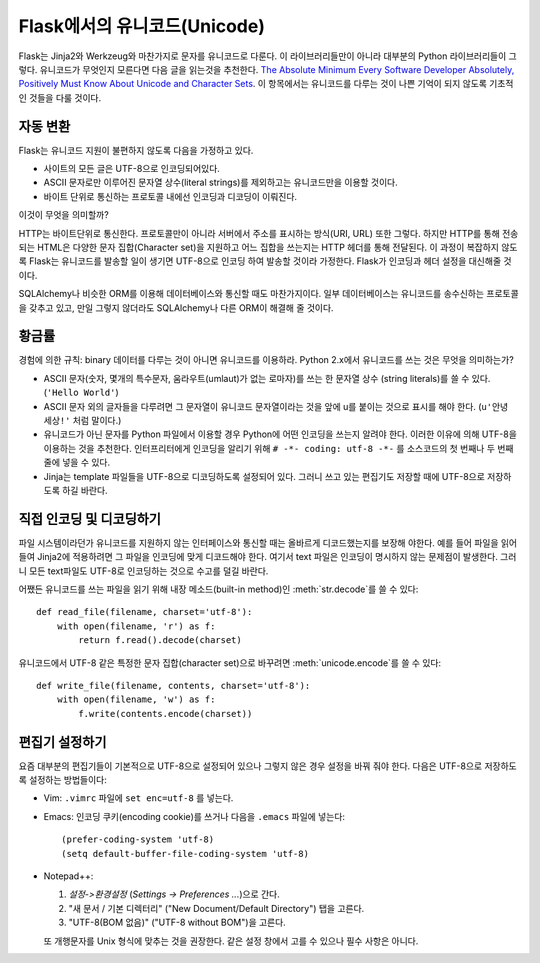 Flask에서의 유니코드(Unicode)
================

Flask는 Jinja2와 Werkzeug와 마찬가지로 문자를 유니코드로 다룬다. 이 라이브러리들만이
아니라 대부분의 Python 라이브러리들이 그렇다. 유니코드가 무엇인지 모른다면 다음 글을 읽는것을 추천한다. 
`The Absolute Minimum Every Software Developer Absolutely, Positively Must Know About Unicode and Character Sets <http://www.joelonsoftware.com/articles/Unicode.html>`_.
이 항목에서는 유니코드를 다루는 것이 나쁜 기억이 되지 않도록 기초적인 것들을 다룰 것이다.

자동 변환
--------------------

Flask는 유니코드 지원이 불편하지 않도록 다음을 가정하고 있다.

-   사이트의 모든 글은 UTF-8으로 인코딩되어있다.
-   ASCII 문자로만 이루어진 문자열 상수(literal strings)를 제외하고는 유니코드만을 이용할 것이다.
-   바이트 단위로 통신하는 프로토콜 내에선 인코딩과 디코딩이 이뤄진다.

이것이 무엇을 의미할까?

HTTP는 바이트단위로 통신한다. 프로토콜만이 아니라 서버에서 주소를 표시하는 방식(URI, URL) 또한 
그렇다. 하지만 HTTP를 통해 전송되는 HTML은 다양한 문자 집합(Character set)을 지원하고 어느
집합을 쓰는지는 HTTP 헤더를 통해 전달된다. 이 과정이 복잡하지 않도록 Flask는 유니코드를 발송할 일이
생기면 UTF-8으로 인코딩 하여 발송할 것이라 가정한다. Flask가 인코딩과 헤더 설정을 대신해줄 것이다.

SQLAlchemy나 비슷한 ORM를 이용해 데이터베이스와 통신할 때도 마찬가지이다. 일부 데이터베이스는
유니코드를 송수신하는 프로토콜을 갖추고 있고, 만일 그렇지 않더라도 SQLAlchemy나 다른 ORM이
해결해 줄 것이다.

황금률
---------------

경험에 의한 규칙: binary 데이터를 다루는 것이 아니면 유니코드를 이용하라. Python 2.x에서
유니코드를 쓰는 것은 무엇을 의미하는가?

-   ASCII 문자(숫자, 몇개의 특수문자, 움라우트(umlaut)가 없는 로마자)를 쓰는 한 문자열 상수
    (string literals)를 쓸 수 있다. (``'Hello World'``) 
-   ASCII 문자 외의 글자들을 다루려면 그 문자열이 유니코드 문자열이라는 것을 앞에 u를 붙이는 것으로
    표시를 해야 한다. (``u'안녕 세상!'`` 처럼 말이다.)
-   유니코드가 아닌 문자를 Python 파일에서 이용할 경우 Python에 어떤 인코딩을 쓰는지 알려야 한다.
    이러한 이유에 의해 UTF-8을 이용하는 것을 추천한다. 인터프리터에게 인코딩을 알리기 위해
    ``# -*- coding: utf-8 -*-`` 를 소스코드의 첫 번째나 두 번째 줄에 넣을 수 있다.
-   Jinja는 template 파일들을 UTF-8으로 디코딩하도록 설정되어 있다. 그러니 쓰고 있는 편집기도
    저장할 때에 UTF-8으로 저장하도록 하길 바란다.

직접 인코딩 및 디코딩하기
------------------------------

파일 시스템이라던가 유니코드를 지원하지 않는 인터페이스와 통신할 때는 올바르게 디코드했는지를 보장해 야한다.
예를 들어 파일을 읽어 들여 Jinja2에 적용하려면 그 파일을 인코딩에 맞게 디코드해야 한다. 여기서 text
파일은 인코딩이 명시하지 않는 문제점이 발생한다. 그러니 모든 text파일도 UTF-8로 인코딩하는 것으로 수고를
덜길 바란다.

어쨌든 유니코드를 쓰는 파일을 읽기 위해 내장 메소드(built-in method)인 :meth:`str.decode`를 
쓸 수 있다::

    def read_file(filename, charset='utf-8'):
        with open(filename, 'r') as f:
            return f.read().decode(charset)

유니코드에서 UTF-8 같은 특정한 문자 집합(character set)으로 바꾸려면 :meth:`unicode.encode`를
쓸 수 있다::

    def write_file(filename, contents, charset='utf-8'):
        with open(filename, 'w') as f:
            f.write(contents.encode(charset))

편집기 설정하기
-------------------

요즘 대부분의 편집기들이 기본적으로 UTF-8으로 설정되어 있으나 그렇지 않은 경우 설정을 바꿔 줘야 한다.
다음은 UTF-8으로 저장하도록 설정하는 방법들이다:

-   Vim: ``.vimrc`` 파일에 ``set enc=utf-8`` 를 넣는다.

-   Emacs: 인코딩 쿠키(encoding cookie)를 쓰거나 다음을 ``.emacs`` 파일에 넣는다::

        (prefer-coding-system 'utf-8)
        (setq default-buffer-file-coding-system 'utf-8)

-   Notepad++:

    1. *설정->환경설정* (*Settings -> Preferences ...*)으로 간다.
    2. "새 문서 / 기본 디렉터리" ("New Document/Default Directory") 탭을 고른다.
    3. "UTF-8(BOM 없음)" ("UTF-8 without BOM")을 고른다.
    
    또 개행문자를 Unix 형식에 맞추는 것을 권장한다. 같은 설정 창에서 고를 수 있으나 필수 사항은 아니다.
